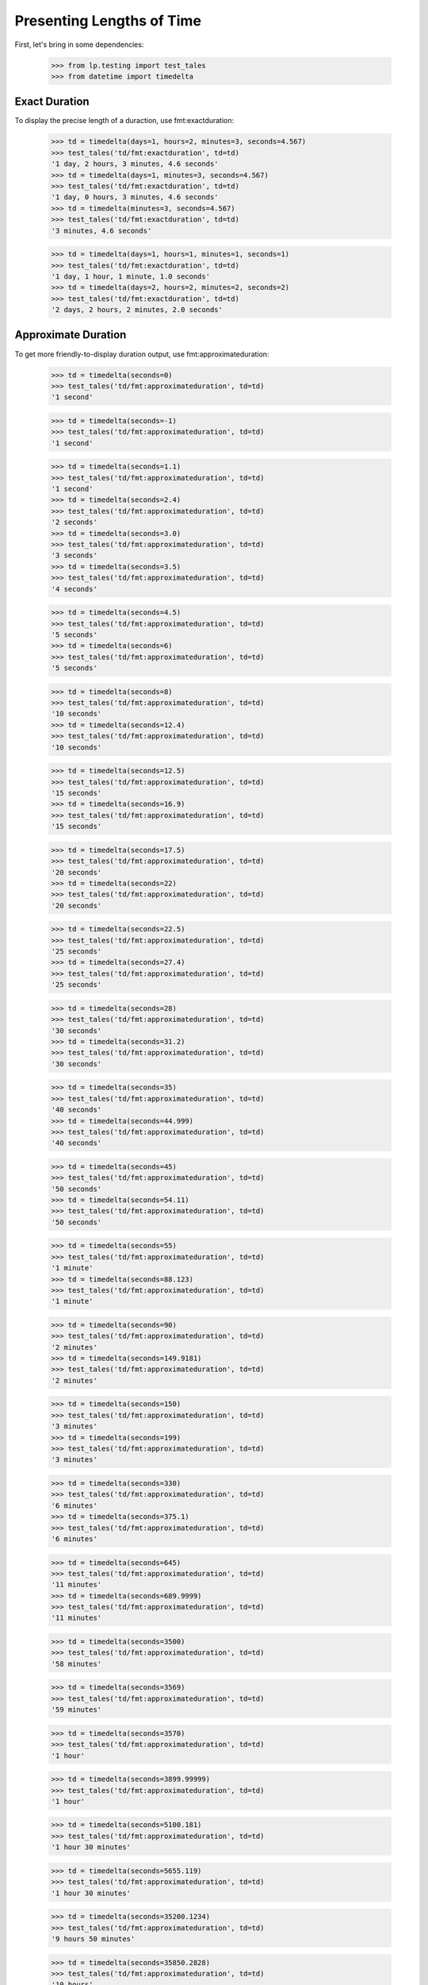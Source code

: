 Presenting Lengths of Time
==========================

First, let's bring in some dependencies:

    >>> from lp.testing import test_tales
    >>> from datetime import timedelta

Exact Duration
--------------

To display the precise length of a duraction, use fmt:exactduration:

    >>> td = timedelta(days=1, hours=2, minutes=3, seconds=4.567)
    >>> test_tales('td/fmt:exactduration', td=td)
    '1 day, 2 hours, 3 minutes, 4.6 seconds'
    >>> td = timedelta(days=1, minutes=3, seconds=4.567)
    >>> test_tales('td/fmt:exactduration', td=td)
    '1 day, 0 hours, 3 minutes, 4.6 seconds'
    >>> td = timedelta(minutes=3, seconds=4.567)
    >>> test_tales('td/fmt:exactduration', td=td)
    '3 minutes, 4.6 seconds'

    >>> td = timedelta(days=1, hours=1, minutes=1, seconds=1)
    >>> test_tales('td/fmt:exactduration', td=td)
    '1 day, 1 hour, 1 minute, 1.0 seconds'
    >>> td = timedelta(days=2, hours=2, minutes=2, seconds=2)
    >>> test_tales('td/fmt:exactduration', td=td)
    '2 days, 2 hours, 2 minutes, 2.0 seconds'

Approximate Duration
--------------------

To get more friendly-to-display duration output, use
fmt:approximateduration:

    >>> td = timedelta(seconds=0)
    >>> test_tales('td/fmt:approximateduration', td=td)
    '1 second'

    >>> td = timedelta(seconds=-1)
    >>> test_tales('td/fmt:approximateduration', td=td)
    '1 second'

    >>> td = timedelta(seconds=1.1)
    >>> test_tales('td/fmt:approximateduration', td=td)
    '1 second'
    >>> td = timedelta(seconds=2.4)
    >>> test_tales('td/fmt:approximateduration', td=td)
    '2 seconds'
    >>> td = timedelta(seconds=3.0)
    >>> test_tales('td/fmt:approximateduration', td=td)
    '3 seconds'
    >>> td = timedelta(seconds=3.5)
    >>> test_tales('td/fmt:approximateduration', td=td)
    '4 seconds'

    >>> td = timedelta(seconds=4.5)
    >>> test_tales('td/fmt:approximateduration', td=td)
    '5 seconds'
    >>> td = timedelta(seconds=6)
    >>> test_tales('td/fmt:approximateduration', td=td)
    '5 seconds'

    >>> td = timedelta(seconds=8)
    >>> test_tales('td/fmt:approximateduration', td=td)
    '10 seconds'
    >>> td = timedelta(seconds=12.4)
    >>> test_tales('td/fmt:approximateduration', td=td)
    '10 seconds'

    >>> td = timedelta(seconds=12.5)
    >>> test_tales('td/fmt:approximateduration', td=td)
    '15 seconds'
    >>> td = timedelta(seconds=16.9)
    >>> test_tales('td/fmt:approximateduration', td=td)
    '15 seconds'

    >>> td = timedelta(seconds=17.5)
    >>> test_tales('td/fmt:approximateduration', td=td)
    '20 seconds'
    >>> td = timedelta(seconds=22)
    >>> test_tales('td/fmt:approximateduration', td=td)
    '20 seconds'

    >>> td = timedelta(seconds=22.5)
    >>> test_tales('td/fmt:approximateduration', td=td)
    '25 seconds'
    >>> td = timedelta(seconds=27.4)
    >>> test_tales('td/fmt:approximateduration', td=td)
    '25 seconds'

    >>> td = timedelta(seconds=28)
    >>> test_tales('td/fmt:approximateduration', td=td)
    '30 seconds'
    >>> td = timedelta(seconds=31.2)
    >>> test_tales('td/fmt:approximateduration', td=td)
    '30 seconds'

    >>> td = timedelta(seconds=35)
    >>> test_tales('td/fmt:approximateduration', td=td)
    '40 seconds'
    >>> td = timedelta(seconds=44.999)
    >>> test_tales('td/fmt:approximateduration', td=td)
    '40 seconds'

    >>> td = timedelta(seconds=45)
    >>> test_tales('td/fmt:approximateduration', td=td)
    '50 seconds'
    >>> td = timedelta(seconds=54.11)
    >>> test_tales('td/fmt:approximateduration', td=td)
    '50 seconds'

    >>> td = timedelta(seconds=55)
    >>> test_tales('td/fmt:approximateduration', td=td)
    '1 minute'
    >>> td = timedelta(seconds=88.123)
    >>> test_tales('td/fmt:approximateduration', td=td)
    '1 minute'

    >>> td = timedelta(seconds=90)
    >>> test_tales('td/fmt:approximateduration', td=td)
    '2 minutes'
    >>> td = timedelta(seconds=149.9181)
    >>> test_tales('td/fmt:approximateduration', td=td)
    '2 minutes'

    >>> td = timedelta(seconds=150)
    >>> test_tales('td/fmt:approximateduration', td=td)
    '3 minutes'
    >>> td = timedelta(seconds=199)
    >>> test_tales('td/fmt:approximateduration', td=td)
    '3 minutes'

    >>> td = timedelta(seconds=330)
    >>> test_tales('td/fmt:approximateduration', td=td)
    '6 minutes'
    >>> td = timedelta(seconds=375.1)
    >>> test_tales('td/fmt:approximateduration', td=td)
    '6 minutes'

    >>> td = timedelta(seconds=645)
    >>> test_tales('td/fmt:approximateduration', td=td)
    '11 minutes'
    >>> td = timedelta(seconds=689.9999)
    >>> test_tales('td/fmt:approximateduration', td=td)
    '11 minutes'

    >>> td = timedelta(seconds=3500)
    >>> test_tales('td/fmt:approximateduration', td=td)
    '58 minutes'

    >>> td = timedelta(seconds=3569)
    >>> test_tales('td/fmt:approximateduration', td=td)
    '59 minutes'

    >>> td = timedelta(seconds=3570)
    >>> test_tales('td/fmt:approximateduration', td=td)
    '1 hour'

    >>> td = timedelta(seconds=3899.99999)
    >>> test_tales('td/fmt:approximateduration', td=td)
    '1 hour'

    >>> td = timedelta(seconds=5100.181)
    >>> test_tales('td/fmt:approximateduration', td=td)
    '1 hour 30 minutes'

    >>> td = timedelta(seconds=5655.119)
    >>> test_tales('td/fmt:approximateduration', td=td)
    '1 hour 30 minutes'

    >>> td = timedelta(seconds=35200.1234)
    >>> test_tales('td/fmt:approximateduration', td=td)
    '9 hours 50 minutes'

    >>> td = timedelta(seconds=35850.2828)
    >>> test_tales('td/fmt:approximateduration', td=td)
    '10 hours'

    >>> td = timedelta(seconds=38000)
    >>> test_tales('td/fmt:approximateduration', td=td)
    '11 hours'

    >>> td = timedelta(seconds=170000)
    >>> test_tales('td/fmt:approximateduration', td=td)
    '47 hours'

    >>> td = timedelta(seconds=171000)
    >>> test_tales('td/fmt:approximateduration', td=td)
    '2 days'

    >>> td = timedelta(seconds=900000)
    >>> test_tales('td/fmt:approximateduration', td=td)
    '10 days'

    >>> td = timedelta(seconds=1160000)
    >>> test_tales('td/fmt:approximateduration', td=td)
    '13 days'

    >>> td = timedelta(seconds=1500000)
    >>> test_tales('td/fmt:approximateduration', td=td)
    '2 weeks'

    >>> td = timedelta(seconds=6000000)
    >>> test_tales('td/fmt:approximateduration', td=td)
    '10 weeks'

    >>> td = timedelta(seconds=6350400)
    >>> test_tales('td/fmt:approximateduration', td=td)
    '11 weeks'

    >>> td = timedelta(seconds=7560000)
    >>> test_tales('td/fmt:approximateduration', td=td)
    '13 weeks'

    >>> td = timedelta(days=(365 * 99))
    >>> test_tales('td/fmt:approximateduration', td=td)
    '5162 weeks'

